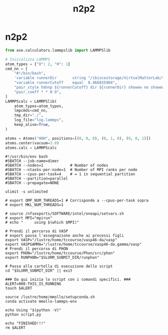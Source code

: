 #+title: n2p2
* n2p2
#+begin_src python
from ase.calculators.lammpslib import LAMMPSlib

# Inizializza LAMMPS
atom_types = {"O": 2, "H": 1}
cmd_nn = [
    "#!/bin/bash",
    'variable runnerDir       string "/ibiscostorage/VirtualMatterLab/train_008"',
    "variable runnerCutoff    equal  8.466835984",
    "pair_style hdnnp ${runnerCutoff} dir ${runnerDir} showew no showewsum 1 resetew yes maxew 200000 cflength 1.889726 cfenergy 0.036749",
    "pair_coeff * * H O",
]
LAMMPScalc = LAMMPSlib(
    atom_types=atom_types,
    lmpcmds=cmd_nn,
    tmp_dir="./",
    log_file="log.lammps",
    keep_alive=True,
)

atoms = Atoms("HOH", positions=[(0, 0, 0), (0, 1, 0), (0, 0, 1)])
atoms.center(vacuum=3.0)
atoms.calc = LAMMPScalc
#+end_src

#+begin_src shell
#!/usr/bin/env bash
#SBATCH --job-name=dimer
#SBATCH --nodes=1            # Number of nodes
#SBATCH --ntasks-per-node=1  # Number of MPI ranks per node
#SBATCH --cpus-per-task=4    # = 1 in sequential partition
#SBATCH --partition=parallel
#SBATCH --propagate=NONE

ulimit -s unlimited

# export OMP_NUM_THREADS=1 # Corrisponde a --cpus-per-task sopra
# export MKL_NUM_THREADS=1

# source /nfsexports/SOFTWARE/intel/oneapi/setvars.sh
# export MPI="mpirun"
# echo "     using $(which $MPI)"

# Prendi il percorso di VASP
# export passa l'assegnazione anche ai processi figli
export VASP="/lustre/home/tccourse/vasp46-da/vasp"
export VASPGAMMA="/lustre/home/tccourse/vasp46-da.gamma/vasp"
# Prendi il percorso di PHON
export PHON="/lustre/home/tccourse/Phon/src/phon"
export RUNPHON="$SLURM_SUBMIT_DIR/runphon"

# Passa alla cartella di esecuzione dello script
cd "$SLURM_SUBMIT_DIR" || exit

### Da qui inizia lo script con i comandi specifici. ###
ALERT=000-THIS_IS_RUNNING
touch $ALERT

source /lustre/home/mmollo/setupconda.sh
conda activate mmollo-lammps-env

echo Using "$(python -V)"
python script.py

echo "FINISHED!!!"
rm $ALERT
#+end_src
